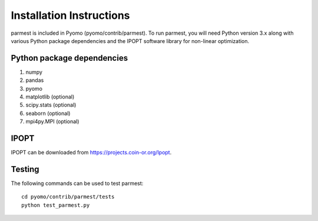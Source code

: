 Installation Instructions
=========================

parmest is included in Pyomo (pyomo/contrib/parmest).
To run parmest, you will need Python version 3.x along with 
various Python package dependencies and the IPOPT software 
library for non-linear optimization.

Python package dependencies
---------------------------

#. numpy
#. pandas
#. pyomo
#. matplotlib (optional)
#. scipy.stats (optional)
#. seaborn (optional)
#. mpi4py.MPI (optional)

IPOPT
-----

IPOPT can be downloaded from https://projects.coin-or.org/Ipopt. 

Testing
-------

The following commands can be used to test parmest::
  
   cd pyomo/contrib/parmest/tests
   python test_parmest.py

